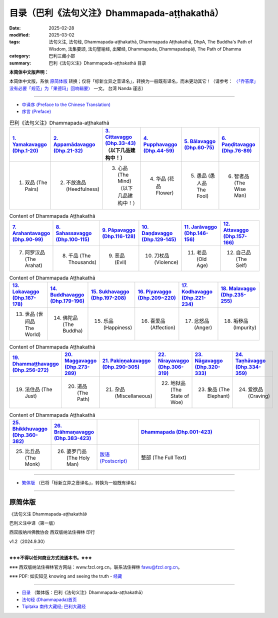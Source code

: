 目录（巴利《法句义注》Dhammapada-aṭṭhakathā） 
###################################################

:date: 2025-02-28
:modified: 2025-03-02
:tags: 法句义注, 法句经, Dhammapada-aṭṭhakathā, Dhammapada Aṭṭhakathā, DhpA, The Buddha's Path of Wisdom, 法集要颂, 法句譬喻经, 出曜经, Dhammapada, Dhammapadapāḷi, The Path of Dhamma
:category: 巴利三藏小部
:summary: 巴利《法句义注》Dhammapada-aṭṭhakathā 目录

**本简体中文版声明：**

本简体中文版，系依 原简体版_ 转换；仅将「标新立异之音译名」，转换为一般既有译名，而未更动其它！（请参考： `〈「乔答摩」没有必要「规范」为「果德玛」回响辑要〉 <https://nanda.online-dhamma.net/extra/pali/pali-term-change-response.html>`__ 一文。 台湾 Nanda 谨志）

--------------

- `中译序 (Preface to the Chinese Translation) <{filename}dhpA-smpl-preface-to-the-chinese-translation%zh.rst>`__

- `序言 (Preface) <{filename}dhpA-smpl-preface%zh.rst>`__

.. list-table:: 巴利《法句义注》Dhammapada-aṭṭhakathā
   :widths: 16 16 16 16 16 16 
   :header-rows: 1

   * - `1. Yamakavaggo (Dhp.1-20) <{filename}dhpA-smpl-chap01%zh.rst>`__
     - `2. Appamādavaggo (Dhp.21-32) <{filename}dhpA-smpl-chap02%zh.rst>`__
     - `3. Cittavaggo (Dhp.33-43) <{filename}dhpA-smpl-chap03%zh.rst>`__ （以下几品建构中！）
     - `4. Pupphavaggo (Dhp.44-59) <{filename}dhpA-smpl-chap04%zh.rst>`__ 
     - `5. Bālavaggo (Dhp.60-75) <{filename}dhpA-smpl-chap05%zh.rst>`__ 
     - `6. Paṇḍitavaggo (Dhp.76-89) <{filename}dhpA-smpl-chap06%zh.rst>`__ 
   
   * - 1. 双品 (The Pairs)
     - 2. 不放逸品 (Heedfulness)
     - 3. 心品 (The Mind) （以下几品建构中！）
     - 4. 华品 (花品 Flower)
     - 5. 愚品 (愚人品 The Fool)
     - 6. 智者品 (The Wise Man)
 
.. list-table:: Content of Dhammapada Aṭṭhakathā
   :widths: 16 16 16 16 16 16 
   :header-rows: 1

   * - `7. Arahantavaggo (Dhp.90-99) <{filename}dhpA-smpl-chap07%zh.rst>`__ 
     - `8. Sahassavaggo (Dhp.100-115) <{filename}dhpA-smpl-chap08%zh.rst>`__ 
     - `9. Pāpavaggo (Dhp.116-128) <{filename}dhpA-smpl-chap09%zh.rst>`__ 
     - `10. Daṇḍavaggo (Dhp.129-145) <{filename}dhpA-smpl-chap10%zh.rst>`__ 
     - `11. Jarāvaggo (Dhp.146-156) <{filename}dhpA-smpl-chap11%zh.rst>`__ 
     - `12. Attavaggo (Dhp.157-166) <{filename}dhpA-smpl-chap12%zh.rst>`__

   * - 7. 阿罗汉品 (The Arahat)
     - 8. 千品 (The Thousands)
     - 9. 恶品 (Evil)
     - 10. 刀杖品 (Violence)
     - 11. 老品 (Old Age)
     - 12. 自己品 (The Self)

.. list-table:: Content of Dhammapada Aṭṭhakathā
   :widths: 16 16 16 16 16 16 
   :header-rows: 1

   * - `13. Lokavaggo (Dhp.167-178) <{filename}dhpA-smpl-chap13%zh.rst>`__
     - `14. Buddhavaggo (Dhp.179-196) <{filename}dhpA-smpl-chap14%zh.rst>`__
     - `15. Sukhavaggo (Dhp.197-208) <{filename}dhpA-smpl-chap15%zh.rst>`__
     - `16. Piyavaggo (Dhp.209~220) <{filename}dhpA-smpl-chap16%zh.rst>`__
     - `17. Kodhavaggo (Dhp.221-234) <{filename}dhpA-smpl-chap17%zh.rst>`__
     - `18. Malavaggo (Dhp.235-255) <{filename}dhpA-smpl-chap18%zh.rst>`__

   * - 13. 世品 (世间品 The World)
     - 14. 佛陀品 (The Buddha)
     - 15. 乐品 (Happiness)
     - 16. 喜爱品 (Affection)
     - 17. 忿怒品 (Anger)
     - 18. 垢秽品 (Impurity)

.. list-table:: Content of Dhammapada Aṭṭhakathā
   :widths: 16 16 16 16 16 16 
   :header-rows: 1

   * - `19. Dhammaṭṭhavaggo (Dhp.256-272) <{filename}dhpA-smpl-chap19%zh.rst>`__
     - `20. Maggavaggo (Dhp.273-289) <{filename}dhpA-smpl-chap20%zh.rst>`__
     - `21. Pakiṇṇakavaggo (Dhp.290-305) <{filename}dhpA-smpl-chap21%zh.rst>`__
     - `22. Nirayavaggo (Dhp.306-319) <{filename}dhpA-smpl-chap22%zh.rst>`__
     - `23. Nāgavaggo (Dhp.320-333) <{filename}dhpA-smpl-chap23%zh.rst>`__
     - `24. Taṇhāvaggo (Dhp.334-359) <{filename}dhpA-smpl-chap24%zh.rst>`__

   * - 19. 法住品 (The Just)
     - 20. 道品 (The Path)
     - 21. 杂品 (Miscellaneous)
     - 22. 地狱品 (The State of Woe)
     - 23. 象品 (The Elephant)
     - 24. 爱欲品 (Craving)

.. list-table:: Content of Dhammapada Aṭṭhakathā
   :widths: 16 16 16 48
   :header-rows: 1

   * - `25. Bhikkhuvaggo (Dhp.360-382) <{filename}dhpA-smpl-chap25%zh.rst>`__
     - `26. Brāhmaṇavaggo (Dhp.383-423) <{filename}dhpA-smpl-chap26%zh.rst>`__
     - 
     - `Dhammapada (Dhp.001-423) <{filename}dhA-full%zh.rst>`__

   * - 25. 比丘品 (The Monk)
     - 26. 婆罗门品 (The Holy Man)
     - `跋语 (Postscript) <{filename}dhpA-smpl-postscript%zh.rst>`__
     - 整部 (The Full Text)

---------------------------

- `繁体版 <{filename}../dhpA-content%zh.rst>`__ （已将「标新立异之音译名」，转换为一般既有译名）

--------------------------

原简体版
~~~~~~~~~~

《法句义注 Dhammapada-aṭṭhakathā》

巴利义注中译（第一版）

西双版纳州佛教协会 西双版纳法住禅林 印行

v1.2（2024.9.30）

------

**※※※不得以任何商业方式流通本书。※※※**

※※※ 西双版纳法住禅林官方网站：www.fzcl.org.cn。联系法住禅林 fawu@fzcl.org.cn。

※※※ PDF: 如实知见 knowing and seeing the truth - `经藏 <https://www.knownsee.com/%E5%B7%B4%E5%88%A9%E4%B8%89%E8%97%8F/%E7%B6%93%E8%97%8F>`__  

---------

- `目录 <{filename}../dhpA-content%zh.rst>`_ （繁体版：巴利《法句义注》Dhammapada-aṭṭhakathā）

- `法句经 (Dhammapada)首页 <{filename}../../dhp%zh.rst>`__

- `Tipiṭaka 南传大藏经; 巴利大藏经 <{filename}/articles/tipitaka/tipitaka%zh.rst>`__


.. 
  03-02 finish chapter 2 (（巴利《法句義注》)
  02-28 create rst

  PDF: 如实知见 knowing and seeing the truth - 经藏 https://drive.google.com/file/d/1-ES9kZNdxJih1vAuywbPWJR4VskjDR3H/view
